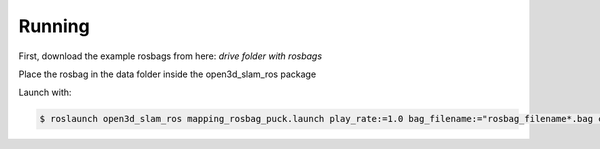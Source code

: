 Running
=====

First, download the example rosbags from here:
*drive folder with rosbags*

Place the rosbag in the data folder inside the open3d_slam_ros package

Launch with:

.. code-block:: console

   $ roslaunch open3d_slam_ros mapping_rosbag_puck.launch play_rate:=1.0 bag_filename:="rosbag_filename*.bag cloud_topic:=/rslidar_points
